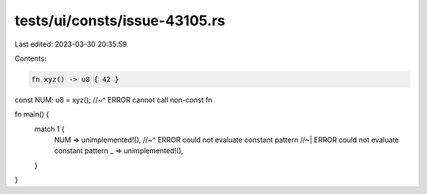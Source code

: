 tests/ui/consts/issue-43105.rs
==============================

Last edited: 2023-03-30 20:35:59

Contents:

.. code-block:: rs

    fn xyz() -> u8 { 42 }

const NUM: u8 = xyz();
//~^ ERROR cannot call non-const fn

fn main() {
    match 1 {
        NUM => unimplemented!(),
        //~^ ERROR could not evaluate constant pattern
        //~| ERROR could not evaluate constant pattern
        _ => unimplemented!(),
    }
}


